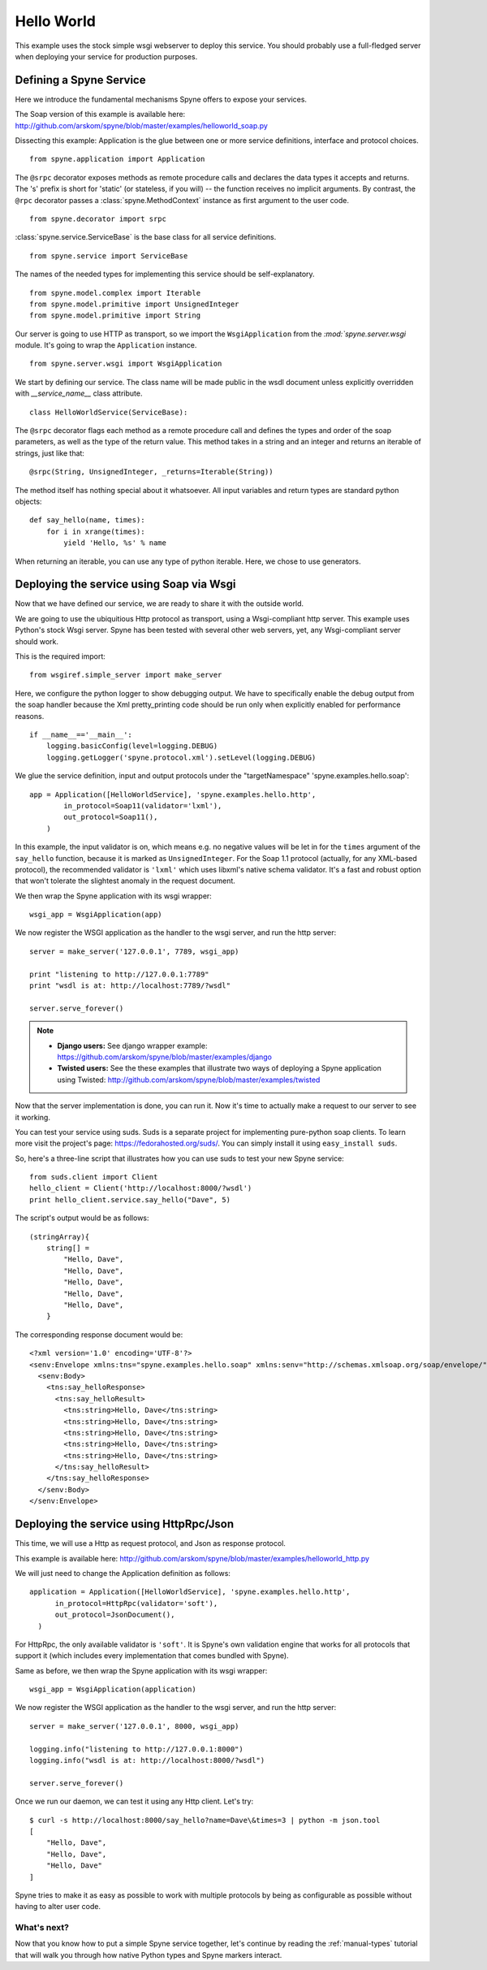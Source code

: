 
.. _manual-helloworld:

Hello World
===========

This example uses the stock simple wsgi webserver to deploy this service. You
should probably use a full-fledged server when deploying your service for
production purposes.

Defining a Spyne Service
------------------------

Here we introduce the fundamental mechanisms Spyne offers to expose your
services.

The Soap version of this example is available here: http://github.com/arskom/spyne/blob/master/examples/helloworld_soap.py

Dissecting this example: Application is the glue between one or more service
definitions, interface and protocol choices. ::

    from spyne.application import Application

The ``@srpc`` decorator exposes methods as remote procedure calls and declares
the data types it accepts and returns. The 's' prefix is short for 'static' 
(or stateless, if you will) -- the function receives no implicit arguments.
By contrast, the ``@rpc`` decorator passes a :class:`spyne.MethodContext`
instance as first argument to the user code. ::

    from spyne.decorator import srpc

:class:`spyne.service.ServiceBase` is the base class for all service
definitions. ::

    from spyne.service import ServiceBase

The names of the needed types for implementing this service should be
self-explanatory. ::

    from spyne.model.complex import Iterable
    from spyne.model.primitive import UnsignedInteger
    from spyne.model.primitive import String

Our server is going to use HTTP as transport, so we import the
``WsgiApplication`` from the `:mod:`spyne.server.wsgi` module. It's going to
wrap the ``Application`` instance. ::

    from spyne.server.wsgi import WsgiApplication

We start by defining our service. The class name will be made public in the
wsdl document unless explicitly overridden with `__service_name__` class
attribute. ::

    class HelloWorldService(ServiceBase):

The ``@srpc`` decorator flags each method as a remote procedure call and
defines the types and order of the soap parameters, as well as the type of the
return value. This method takes in a string and an integer and returns an
iterable of strings, just like that: ::

        @srpc(String, UnsignedInteger, _returns=Iterable(String))

The method itself has nothing special about it whatsoever. All input variables
and return types are standard python objects::

        def say_hello(name, times):
            for i in xrange(times):
                yield 'Hello, %s' % name

When returning an iterable, you can use any type of python iterable. Here, we
chose to use generators.

Deploying the service using Soap via Wsgi
-----------------------------------------

Now that we have defined our service, we are ready to share it with the outside
world.

We are going to use the ubiquitious Http protocol as transport, using a
Wsgi-compliant http server. This example uses Python's stock Wsgi server. Spyne
has been tested with several other web servers, yet, any Wsgi-compliant server
should work.

This is the required import: ::

    from wsgiref.simple_server import make_server

Here, we configure the python logger to show debugging output. We have to
specifically enable the debug output from the soap handler because the
Xml pretty_printing code should be run only when explicitly enabled for
performance reasons. ::

    if __name__=='__main__':
        logging.basicConfig(level=logging.DEBUG)
        logging.getLogger('spyne.protocol.xml').setLevel(logging.DEBUG)

We glue the service definition, input and output protocols
under the "targetNamespace" 'spyne.examples.hello.soap': ::

        app = Application([HelloWorldService], 'spyne.examples.hello.http',
                in_protocol=Soap11(validator='lxml'),
                out_protocol=Soap11(),
            )

In this example, the input validator is on, which means e.g. no negative values
will be let in for the ``times`` argument of the ``say_hello`` function,
because it is marked as ``UnsignedInteger``. For the Soap 1.1 protocol
(actually, for any XML-based protocol), the recommended validator is
``'lxml'`` which uses libxml's native schema validator. It's a fast and robust
option that won't tolerate the slightest anomaly in the request document.

We then wrap the Spyne application with its wsgi wrapper: ::

        wsgi_app = WsgiApplication(app)

We now register the WSGI application as the handler to the wsgi server, and run
the http server: ::

        server = make_server('127.0.0.1', 7789, wsgi_app)

        print "listening to http://127.0.0.1:7789"
        print "wsdl is at: http://localhost:7789/?wsdl"

        server.serve_forever()

.. NOTE::
    * **Django users:** See django wrapper example: https://github.com/arskom/spyne/blob/master/examples/django
    * **Twisted users:** See the these examples that illustrate two ways of
      deploying a Spyne application using Twisted: http://github.com/arskom/spyne/blob/master/examples/twisted

Now that the server implementation is done, you can run it. Now it's time to
actually make a request to our server to see it working.

You can test your service using suds. Suds is a separate project for
implementing pure-python soap clients. To learn more visit the project's page:
https://fedorahosted.org/suds/. You can simply install it using
``easy_install suds``.

So, here's a three-line script that illustrates how you can use suds to test
your new Spyne service: ::

    from suds.client import Client
    hello_client = Client('http://localhost:8000/?wsdl')
    print hello_client.service.say_hello("Dave", 5)

The script's output would be as follows: ::

    (stringArray){
        string[] =
            "Hello, Dave",
            "Hello, Dave",
            "Hello, Dave",
            "Hello, Dave",
            "Hello, Dave",
        }

The corresponding response document would be: ::

    <?xml version='1.0' encoding='UTF-8'?>
    <senv:Envelope xmlns:tns="spyne.examples.hello.soap" xmlns:senv="http://schemas.xmlsoap.org/soap/envelope/">
      <senv:Body>
        <tns:say_helloResponse>
          <tns:say_helloResult>
            <tns:string>Hello, Dave</tns:string>
            <tns:string>Hello, Dave</tns:string>
            <tns:string>Hello, Dave</tns:string>
            <tns:string>Hello, Dave</tns:string>
            <tns:string>Hello, Dave</tns:string>
          </tns:say_helloResult>
        </tns:say_helloResponse>
      </senv:Body>
    </senv:Envelope>


Deploying the service using HttpRpc/Json
--------------------------------------------

This time, we will use a Http as request protocol, and Json as response
protocol. 

This example is available here: http://github.com/arskom/spyne/blob/master/examples/helloworld_http.py

We will just need to change the Application definition as
follows: ::

    application = Application([HelloWorldService], 'spyne.examples.hello.http',
          in_protocol=HttpRpc(validator='soft'),
          out_protocol=JsonDocument(),
      )

For HttpRpc, the only available validator is ``'soft'``. It is Spyne's own
validation engine that works for all protocols that support it (which
includes every implementation that comes bundled with Spyne).

Same as before, we then wrap the Spyne application with its wsgi wrapper: ::

      wsgi_app = WsgiApplication(application)

We now register the WSGI application as the handler to the wsgi server, and run
the http server: ::

      server = make_server('127.0.0.1', 8000, wsgi_app)

      logging.info("listening to http://127.0.0.1:8000")
      logging.info("wsdl is at: http://localhost:8000/?wsdl")

      server.serve_forever()

Once we run our daemon, we can test it using any Http client. Let's try: ::

    $ curl -s http://localhost:8000/say_hello?name=Dave\&times=3 | python -m json.tool
    [
        "Hello, Dave", 
        "Hello, Dave", 
        "Hello, Dave"
    ]

Spyne tries to make it as easy as possible to work with multiple protocols by
being as configurable as possible without having to alter user code.

What's next?
^^^^^^^^^^^^

Now that you know how to put a simple Spyne service together, let's continue by
reading the :ref:`manual-types` tutorial that will walk you through how native
Python types and Spyne markers interact.
